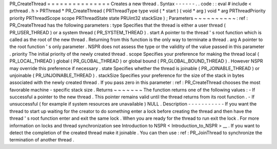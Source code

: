 PR_CreateThread
=
=
=
=
=
=
=
=
=
=
=
=
=
=
=
Creates
a
new
thread
.
Syntax
-
-
-
-
-
-
.
.
code
:
:
eval
#
include
<
prthread
.
h
>
PRThread
*
PR_CreateThread
(
PRThreadType
type
void
(
*
start
)
(
void
*
arg
)
void
*
arg
PRThreadPriority
priority
PRThreadScope
scope
PRThreadState
state
PRUint32
stackSize
)
;
Parameters
~
~
~
~
~
~
~
~
~
~
:
ref
:
PR_CreateThread
has
the
following
parameters
:
type
Specifies
that
the
thread
is
either
a
user
thread
(
PR_USER_THREAD
)
or
a
system
thread
(
PR_SYSTEM_THREAD
)
.
start
A
pointer
to
the
thread
'
s
root
function
which
is
called
as
the
root
of
the
new
thread
.
Returning
from
this
function
is
the
only
way
to
terminate
a
thread
.
arg
A
pointer
to
the
root
function
'
s
only
parameter
.
NSPR
does
not
assess
the
type
or
the
validity
of
the
value
passed
in
this
parameter
.
priority
The
initial
priority
of
the
newly
created
thread
.
scope
Specifies
your
preference
for
making
the
thread
local
(
PR_LOCAL_THREAD
)
global
(
PR_GLOBAL_THREAD
)
or
global
bound
(
PR_GLOBAL_BOUND_THREAD
)
.
However
NSPR
may
override
this
preference
if
necessary
.
state
Specifies
whether
the
thread
is
joinable
(
PR_JOINABLE_THREAD
)
or
unjoinable
(
PR_UNJOINABLE_THREAD
)
.
stackSize
Specifies
your
preference
for
the
size
of
the
stack
in
bytes
associated
with
the
newly
created
thread
.
If
you
pass
zero
in
this
parameter
:
ref
:
PR_CreateThread
chooses
the
most
favorable
machine
-
specific
stack
size
.
Returns
~
~
~
~
~
~
~
The
function
returns
one
of
the
following
values
:
-
If
successful
a
pointer
to
the
new
thread
.
This
pointer
remains
valid
until
the
thread
returns
from
its
root
function
.
-
If
unsuccessful
(
for
example
if
system
resources
are
unavailable
)
NULL
.
Description
-
-
-
-
-
-
-
-
-
-
-
If
you
want
the
thread
to
start
up
waiting
for
the
creator
to
do
something
enter
a
lock
before
creating
the
thread
and
then
have
the
thread
'
s
root
function
enter
and
exit
the
same
lock
.
When
you
are
ready
for
the
thread
to
run
exit
the
lock
.
For
more
information
on
locks
and
thread
synchronization
see
Introduction
to
NSPR
<
Introduction_to_NSPR
>
__
.
If
you
want
to
detect
the
completion
of
the
created
thread
make
it
joinable
.
You
can
then
use
:
ref
:
PR_JoinThread
to
synchronize
the
termination
of
another
thread
.
